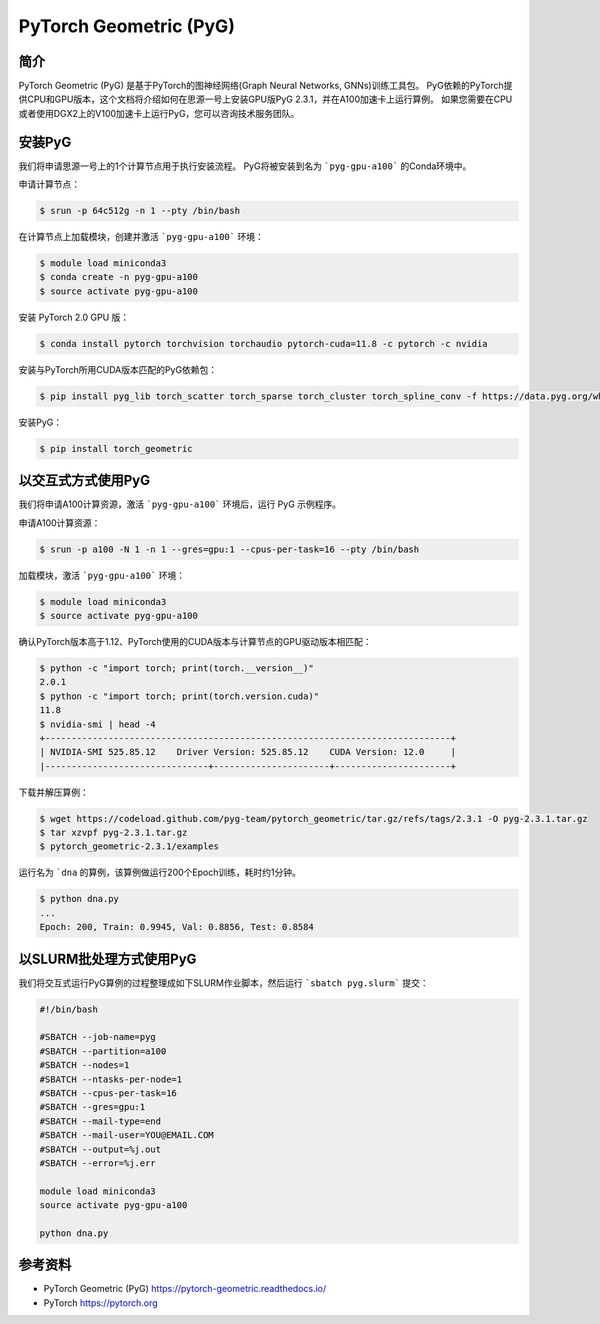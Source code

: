 PyTorch Geometric (PyG)
=======================

简介
----

PyTorch Geometric (PyG) 是基于PyTorch的图神经网络(Graph Neural Networks, GNNs)训练工具包。
PyG依赖的PyTorch提供CPU和GPU版本，这个文档将介绍如何在思源一号上安装GPU版PyG 2.3.1，并在A100加速卡上运行算例。
如果您需要在CPU或者使用DGX2上的V100加速卡上运行PyG，您可以咨询技术服务团队。

安装PyG
--------

我们将申请思源一号上的1个计算节点用于执行安装流程。
PyG将被安装到名为 ```pyg-gpu-a100``` 的Conda环境中。

申请计算节点：

.. code:: bash

    $ srun -p 64c512g -n 1 --pty /bin/bash

在计算节点上加载模块，创建并激活 ```pyg-gpu-a100``` 环境：

.. code:: bash

    $ module load miniconda3
    $ conda create -n pyg-gpu-a100
    $ source activate pyg-gpu-a100

安装 PyTorch 2.0 GPU 版：

.. code:: bash

    $ conda install pytorch torchvision torchaudio pytorch-cuda=11.8 -c pytorch -c nvidia

安装与PyTorch所用CUDA版本匹配的PyG依赖包：

.. code:: bash

    $ pip install pyg_lib torch_scatter torch_sparse torch_cluster torch_spline_conv -f https://data.pyg.org/whl/torch-2.0.0+cu118.html

安装PyG：

.. code:: bash

    $ pip install torch_geometric

以交互式方式使用PyG
-------------------

我们将申请A100计算资源，激活 ```pyg-gpu-a100``` 环境后，运行 PyG 示例程序。

申请A100计算资源：

.. code:: bash

    $ srun -p a100 -N 1 -n 1 --gres=gpu:1 --cpus-per-task=16 --pty /bin/bash

加载模块，激活 ```pyg-gpu-a100``` 环境：

.. code:: bash

    $ module load miniconda3
    $ source activate pyg-gpu-a100

确认PyTorch版本高于1.12、PyTorch使用的CUDA版本与计算节点的GPU驱动版本相匹配：

.. code:: bash

    $ python -c "import torch; print(torch.__version__)"
    2.0.1
    $ python -c "import torch; print(torch.version.cuda)"
    11.8
    $ nvidia-smi | head -4
    +-----------------------------------------------------------------------------+
    | NVIDIA-SMI 525.85.12    Driver Version: 525.85.12    CUDA Version: 12.0     |
    |-------------------------------+----------------------+----------------------+

下载并解压算例：

.. code:: bash

    $ wget https://codeload.github.com/pyg-team/pytorch_geometric/tar.gz/refs/tags/2.3.1 -O pyg-2.3.1.tar.gz
    $ tar xzvpf pyg-2.3.1.tar.gz
    $ pytorch_geometric-2.3.1/examples

运行名为 ```dna`` 的算例，该算例做运行200个Epoch训练，耗时约1分钟。

.. code:: bash

    $ python dna.py
    ...
    Epoch: 200, Train: 0.9945, Val: 0.8856, Test: 0.8584

以SLURM批处理方式使用PyG
------------------------

我们将交互式运行PyG算例的过程整理成如下SLURM作业脚本，然后运行 ```sbatch pyg.slurm``` 提交：

.. code:: bash

    #!/bin/bash

    #SBATCH --job-name=pyg
    #SBATCH --partition=a100
    #SBATCH --nodes=1
    #SBATCH --ntasks-per-node=1
    #SBATCH --cpus-per-task=16
    #SBATCH --gres=gpu:1
    #SBATCH --mail-type=end
    #SBATCH --mail-user=YOU@EMAIL.COM
    #SBATCH --output=%j.out
    #SBATCH --error=%j.err

    module load miniconda3
    source activate pyg-gpu-a100

    python dna.py

参考资料
--------

* PyTorch Geometric (PyG) https://pytorch-geometric.readthedocs.io/
* PyTorch https://pytorch.org
